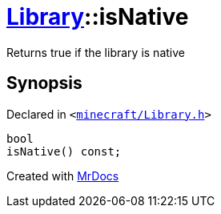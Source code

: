 [#Library-isNative]
= xref:Library.adoc[Library]::isNative
:relfileprefix: ../
:mrdocs:


Returns true if the library is native



== Synopsis

Declared in `&lt;https://github.com/PrismLauncher/PrismLauncher/blob/develop/minecraft/Library.h#L100[minecraft&sol;Library&period;h]&gt;`

[source,cpp,subs="verbatim,replacements,macros,-callouts"]
----
bool
isNative() const;
----



[.small]#Created with https://www.mrdocs.com[MrDocs]#
